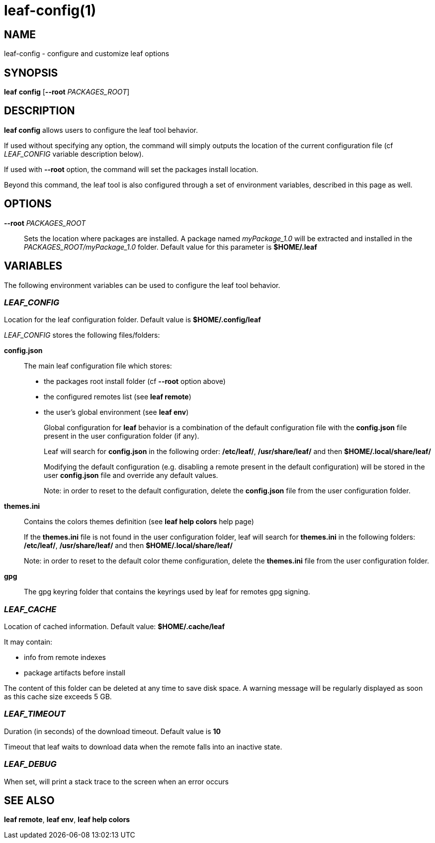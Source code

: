 = leaf-config(1)

== NAME

leaf-config - configure and customize leaf options

== SYNOPSIS

*leaf* *config* [*--root* _PACKAGES_ROOT_]

== DESCRIPTION

*leaf config* allows users to configure the leaf tool behavior.

If used without specifying any option, the command will simply outputs the location of the current
configuration file (cf _LEAF_CONFIG_ variable description below).

If used with **--root** option, the command will set the packages install location.

Beyond this command, the leaf tool is also configured through a set of environment variables,
described in this page as well.

== OPTIONS

*--root* _PACKAGES_ROOT_::

Sets the location where packages are installed. A package named _myPackage_1.0_ will be extracted
and installed in the _PACKAGES_ROOT/myPackage_1.0_ folder. Default value for this parameter is
*$HOME/.leaf*

== VARIABLES

The following environment variables can be used to configure the leaf tool behavior.

=== _LEAF_CONFIG_

Location for the leaf configuration folder. Default value is *$HOME/.config/leaf*

_LEAF_CONFIG_ stores the following files/folders:

*config.json*::

The main leaf configuration file which stores:
+
    - the packages root install folder  (cf *--root* option above)
    - the configured remotes list (see *leaf remote*)
    - the user's global environment (see *leaf env*)
+
Global configuration for *leaf* behavior is a combination of the default configuration
file with the *config.json* file present in the user configuration folder (if any).
+
Leaf will search for *config.json* in the following order:
*/etc/leaf/*, */usr/share/leaf/* and then *$HOME/.local/share/leaf/*
+
Modifying the default configuration (e.g. disabling a remote present in the
default configuration) will be stored in the user *config.json* file and
override any default values.
+
Note: in order to reset to the default configuration,
delete the *config.json* file from the user configuration folder.

*themes.ini*::

Contains the colors themes definition (see *leaf help colors* help page)
+
If the *themes.ini* file is not found in the user configuration folder,
leaf will search for *themes.ini* in the following folders:
*/etc/leaf/*, */usr/share/leaf/* and then *$HOME/.local/share/leaf/*
+
Note: in order to reset to the default color theme configuration,
delete the *themes.ini* file from the user configuration folder.

*gpg*::

The gpg keyring folder that contains the keyrings used by leaf for remotes gpg signing.

=== _LEAF_CACHE_

Location of cached information. Default value: *$HOME/.cache/leaf*

It may contain:

    - info from remote indexes
    - package artifacts before install

The content of this folder can be deleted at any time to save disk space.
A warning message will be regularly displayed as soon as this cache size exceeds 5 GB.

=== _LEAF_TIMEOUT_

Duration (in seconds) of the download timeout. Default value is *10*

Timeout that leaf waits to download data when the remote falls into an inactive state.

=== _LEAF_DEBUG_

When set, will print a stack trace to the screen when an error occurs

== SEE ALSO

*leaf remote*, *leaf env*, *leaf help colors*

